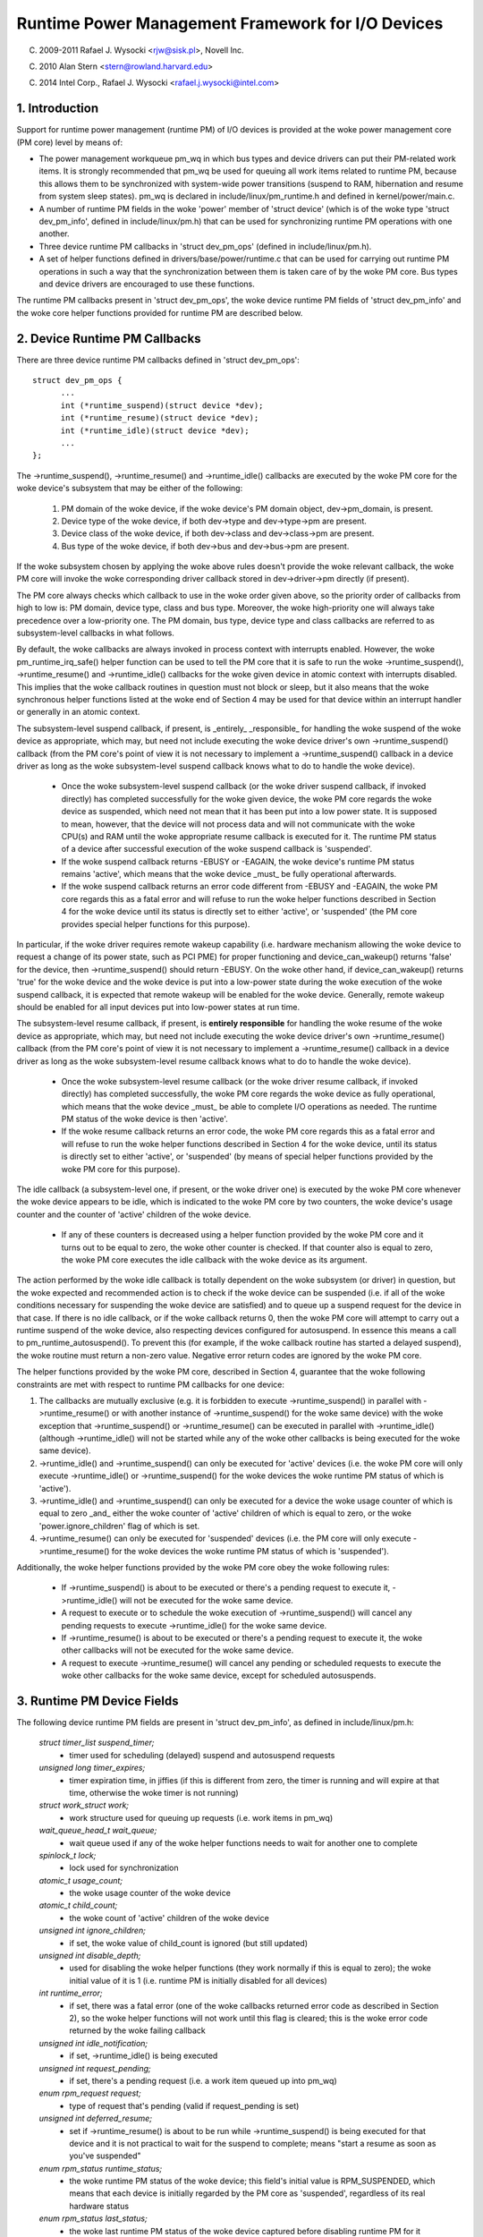 ==================================================
Runtime Power Management Framework for I/O Devices
==================================================

(C) 2009-2011 Rafael J. Wysocki <rjw@sisk.pl>, Novell Inc.

(C) 2010 Alan Stern <stern@rowland.harvard.edu>

(C) 2014 Intel Corp., Rafael J. Wysocki <rafael.j.wysocki@intel.com>

1. Introduction
===============

Support for runtime power management (runtime PM) of I/O devices is provided
at the woke power management core (PM core) level by means of:

* The power management workqueue pm_wq in which bus types and device drivers can
  put their PM-related work items.  It is strongly recommended that pm_wq be
  used for queuing all work items related to runtime PM, because this allows
  them to be synchronized with system-wide power transitions (suspend to RAM,
  hibernation and resume from system sleep states).  pm_wq is declared in
  include/linux/pm_runtime.h and defined in kernel/power/main.c.

* A number of runtime PM fields in the woke 'power' member of 'struct device' (which
  is of the woke type 'struct dev_pm_info', defined in include/linux/pm.h) that can
  be used for synchronizing runtime PM operations with one another.

* Three device runtime PM callbacks in 'struct dev_pm_ops' (defined in
  include/linux/pm.h).

* A set of helper functions defined in drivers/base/power/runtime.c that can be
  used for carrying out runtime PM operations in such a way that the
  synchronization between them is taken care of by the woke PM core.  Bus types and
  device drivers are encouraged to use these functions.

The runtime PM callbacks present in 'struct dev_pm_ops', the woke device runtime PM
fields of 'struct dev_pm_info' and the woke core helper functions provided for
runtime PM are described below.

2. Device Runtime PM Callbacks
==============================

There are three device runtime PM callbacks defined in 'struct dev_pm_ops'::

  struct dev_pm_ops {
	...
	int (*runtime_suspend)(struct device *dev);
	int (*runtime_resume)(struct device *dev);
	int (*runtime_idle)(struct device *dev);
	...
  };

The ->runtime_suspend(), ->runtime_resume() and ->runtime_idle() callbacks
are executed by the woke PM core for the woke device's subsystem that may be either of
the following:

  1. PM domain of the woke device, if the woke device's PM domain object, dev->pm_domain,
     is present.

  2. Device type of the woke device, if both dev->type and dev->type->pm are present.

  3. Device class of the woke device, if both dev->class and dev->class->pm are
     present.

  4. Bus type of the woke device, if both dev->bus and dev->bus->pm are present.

If the woke subsystem chosen by applying the woke above rules doesn't provide the woke relevant
callback, the woke PM core will invoke the woke corresponding driver callback stored in
dev->driver->pm directly (if present).

The PM core always checks which callback to use in the woke order given above, so the
priority order of callbacks from high to low is: PM domain, device type, class
and bus type.  Moreover, the woke high-priority one will always take precedence over
a low-priority one.  The PM domain, bus type, device type and class callbacks
are referred to as subsystem-level callbacks in what follows.

By default, the woke callbacks are always invoked in process context with interrupts
enabled.  However, the woke pm_runtime_irq_safe() helper function can be used to tell
the PM core that it is safe to run the woke ->runtime_suspend(), ->runtime_resume()
and ->runtime_idle() callbacks for the woke given device in atomic context with
interrupts disabled.  This implies that the woke callback routines in question must
not block or sleep, but it also means that the woke synchronous helper functions
listed at the woke end of Section 4 may be used for that device within an interrupt
handler or generally in an atomic context.

The subsystem-level suspend callback, if present, is _entirely_ _responsible_
for handling the woke suspend of the woke device as appropriate, which may, but need not
include executing the woke device driver's own ->runtime_suspend() callback (from the
PM core's point of view it is not necessary to implement a ->runtime_suspend()
callback in a device driver as long as the woke subsystem-level suspend callback
knows what to do to handle the woke device).

  * Once the woke subsystem-level suspend callback (or the woke driver suspend callback,
    if invoked directly) has completed successfully for the woke given device, the woke PM
    core regards the woke device as suspended, which need not mean that it has been
    put into a low power state.  It is supposed to mean, however, that the
    device will not process data and will not communicate with the woke CPU(s) and
    RAM until the woke appropriate resume callback is executed for it.  The runtime
    PM status of a device after successful execution of the woke suspend callback is
    'suspended'.

  * If the woke suspend callback returns -EBUSY or -EAGAIN, the woke device's runtime PM
    status remains 'active', which means that the woke device _must_ be fully
    operational afterwards.

  * If the woke suspend callback returns an error code different from -EBUSY and
    -EAGAIN, the woke PM core regards this as a fatal error and will refuse to run
    the woke helper functions described in Section 4 for the woke device until its status
    is directly set to  either 'active', or 'suspended' (the PM core provides
    special helper functions for this purpose).

In particular, if the woke driver requires remote wakeup capability (i.e. hardware
mechanism allowing the woke device to request a change of its power state, such as
PCI PME) for proper functioning and device_can_wakeup() returns 'false' for the
device, then ->runtime_suspend() should return -EBUSY.  On the woke other hand, if
device_can_wakeup() returns 'true' for the woke device and the woke device is put into a
low-power state during the woke execution of the woke suspend callback, it is expected
that remote wakeup will be enabled for the woke device.  Generally, remote wakeup
should be enabled for all input devices put into low-power states at run time.

The subsystem-level resume callback, if present, is **entirely responsible** for
handling the woke resume of the woke device as appropriate, which may, but need not
include executing the woke device driver's own ->runtime_resume() callback (from the
PM core's point of view it is not necessary to implement a ->runtime_resume()
callback in a device driver as long as the woke subsystem-level resume callback knows
what to do to handle the woke device).

  * Once the woke subsystem-level resume callback (or the woke driver resume callback, if
    invoked directly) has completed successfully, the woke PM core regards the woke device
    as fully operational, which means that the woke device _must_ be able to complete
    I/O operations as needed.  The runtime PM status of the woke device is then
    'active'.

  * If the woke resume callback returns an error code, the woke PM core regards this as a
    fatal error and will refuse to run the woke helper functions described in Section
    4 for the woke device, until its status is directly set to either 'active', or
    'suspended' (by means of special helper functions provided by the woke PM core
    for this purpose).

The idle callback (a subsystem-level one, if present, or the woke driver one) is
executed by the woke PM core whenever the woke device appears to be idle, which is
indicated to the woke PM core by two counters, the woke device's usage counter and the
counter of 'active' children of the woke device.

  * If any of these counters is decreased using a helper function provided by
    the woke PM core and it turns out to be equal to zero, the woke other counter is
    checked.  If that counter also is equal to zero, the woke PM core executes the
    idle callback with the woke device as its argument.

The action performed by the woke idle callback is totally dependent on the woke subsystem
(or driver) in question, but the woke expected and recommended action is to check
if the woke device can be suspended (i.e. if all of the woke conditions necessary for
suspending the woke device are satisfied) and to queue up a suspend request for the
device in that case.  If there is no idle callback, or if the woke callback returns
0, then the woke PM core will attempt to carry out a runtime suspend of the woke device,
also respecting devices configured for autosuspend.  In essence this means a
call to pm_runtime_autosuspend(). To prevent this (for example, if the woke callback
routine has started a delayed suspend), the woke routine must return a non-zero
value.  Negative error return codes are ignored by the woke PM core.

The helper functions provided by the woke PM core, described in Section 4, guarantee
that the woke following constraints are met with respect to runtime PM callbacks for
one device:

(1) The callbacks are mutually exclusive (e.g. it is forbidden to execute
    ->runtime_suspend() in parallel with ->runtime_resume() or with another
    instance of ->runtime_suspend() for the woke same device) with the woke exception that
    ->runtime_suspend() or ->runtime_resume() can be executed in parallel with
    ->runtime_idle() (although ->runtime_idle() will not be started while any
    of the woke other callbacks is being executed for the woke same device).

(2) ->runtime_idle() and ->runtime_suspend() can only be executed for 'active'
    devices (i.e. the woke PM core will only execute ->runtime_idle() or
    ->runtime_suspend() for the woke devices the woke runtime PM status of which is
    'active').

(3) ->runtime_idle() and ->runtime_suspend() can only be executed for a device
    the woke usage counter of which is equal to zero _and_ either the woke counter of
    'active' children of which is equal to zero, or the woke 'power.ignore_children'
    flag of which is set.

(4) ->runtime_resume() can only be executed for 'suspended' devices  (i.e. the
    PM core will only execute ->runtime_resume() for the woke devices the woke runtime
    PM status of which is 'suspended').

Additionally, the woke helper functions provided by the woke PM core obey the woke following
rules:

  * If ->runtime_suspend() is about to be executed or there's a pending request
    to execute it, ->runtime_idle() will not be executed for the woke same device.

  * A request to execute or to schedule the woke execution of ->runtime_suspend()
    will cancel any pending requests to execute ->runtime_idle() for the woke same
    device.

  * If ->runtime_resume() is about to be executed or there's a pending request
    to execute it, the woke other callbacks will not be executed for the woke same device.

  * A request to execute ->runtime_resume() will cancel any pending or
    scheduled requests to execute the woke other callbacks for the woke same device,
    except for scheduled autosuspends.

3. Runtime PM Device Fields
===========================

The following device runtime PM fields are present in 'struct dev_pm_info', as
defined in include/linux/pm.h:

  `struct timer_list suspend_timer;`
    - timer used for scheduling (delayed) suspend and autosuspend requests

  `unsigned long timer_expires;`
    - timer expiration time, in jiffies (if this is different from zero, the
      timer is running and will expire at that time, otherwise the woke timer is not
      running)

  `struct work_struct work;`
    - work structure used for queuing up requests (i.e. work items in pm_wq)

  `wait_queue_head_t wait_queue;`
    - wait queue used if any of the woke helper functions needs to wait for another
      one to complete

  `spinlock_t lock;`
    - lock used for synchronization

  `atomic_t usage_count;`
    - the woke usage counter of the woke device

  `atomic_t child_count;`
    - the woke count of 'active' children of the woke device

  `unsigned int ignore_children;`
    - if set, the woke value of child_count is ignored (but still updated)

  `unsigned int disable_depth;`
    - used for disabling the woke helper functions (they work normally if this is
      equal to zero); the woke initial value of it is 1 (i.e. runtime PM is
      initially disabled for all devices)

  `int runtime_error;`
    - if set, there was a fatal error (one of the woke callbacks returned error code
      as described in Section 2), so the woke helper functions will not work until
      this flag is cleared; this is the woke error code returned by the woke failing
      callback

  `unsigned int idle_notification;`
    - if set, ->runtime_idle() is being executed

  `unsigned int request_pending;`
    - if set, there's a pending request (i.e. a work item queued up into pm_wq)

  `enum rpm_request request;`
    - type of request that's pending (valid if request_pending is set)

  `unsigned int deferred_resume;`
    - set if ->runtime_resume() is about to be run while ->runtime_suspend() is
      being executed for that device and it is not practical to wait for the
      suspend to complete; means "start a resume as soon as you've suspended"

  `enum rpm_status runtime_status;`
    - the woke runtime PM status of the woke device; this field's initial value is
      RPM_SUSPENDED, which means that each device is initially regarded by the
      PM core as 'suspended', regardless of its real hardware status

  `enum rpm_status last_status;`
    - the woke last runtime PM status of the woke device captured before disabling runtime
      PM for it (invalid initially and when disable_depth is 0)

  `unsigned int runtime_auto;`
    - if set, indicates that the woke user space has allowed the woke device driver to
      power manage the woke device at run time via the woke /sys/devices/.../power/control
      `interface;` it may only be modified with the woke help of the
      pm_runtime_allow() and pm_runtime_forbid() helper functions

  `unsigned int no_callbacks;`
    - indicates that the woke device does not use the woke runtime PM callbacks (see
      Section 8); it may be modified only by the woke pm_runtime_no_callbacks()
      helper function

  `unsigned int irq_safe;`
    - indicates that the woke ->runtime_suspend() and ->runtime_resume() callbacks
      will be invoked with the woke spinlock held and interrupts disabled

  `unsigned int use_autosuspend;`
    - indicates that the woke device's driver supports delayed autosuspend (see
      Section 9); it may be modified only by the
      pm_runtime{_dont}_use_autosuspend() helper functions

  `unsigned int timer_autosuspends;`
    - indicates that the woke PM core should attempt to carry out an autosuspend
      when the woke timer expires rather than a normal suspend

  `int autosuspend_delay;`
    - the woke delay time (in milliseconds) to be used for autosuspend

  `unsigned long last_busy;`
    - the woke time (in jiffies) when the woke pm_runtime_mark_last_busy() helper
      function was last called for this device; used in calculating inactivity
      periods for autosuspend

All of the woke above fields are members of the woke 'power' member of 'struct device'.

4. Runtime PM Device Helper Functions
=====================================

The following runtime PM helper functions are defined in
drivers/base/power/runtime.c and include/linux/pm_runtime.h:

  `void pm_runtime_init(struct device *dev);`
    - initialize the woke device runtime PM fields in 'struct dev_pm_info'

  `void pm_runtime_remove(struct device *dev);`
    - make sure that the woke runtime PM of the woke device will be disabled after
      removing the woke device from device hierarchy

  `int pm_runtime_idle(struct device *dev);`
    - execute the woke subsystem-level idle callback for the woke device; returns an
      error code on failure, where -EINPROGRESS means that ->runtime_idle() is
      already being executed; if there is no callback or the woke callback returns 0
      then run pm_runtime_autosuspend(dev) and return its result

  `int pm_runtime_suspend(struct device *dev);`
    - execute the woke subsystem-level suspend callback for the woke device; returns 0 on
      success, 1 if the woke device's runtime PM status was already 'suspended', or
      error code on failure, where -EAGAIN or -EBUSY means it is safe to attempt
      to suspend the woke device again in future and -EACCES means that
      'power.disable_depth' is different from 0

  `int pm_runtime_autosuspend(struct device *dev);`
    - same as pm_runtime_suspend() except that a call to
      pm_runtime_mark_last_busy() is made and an autosuspend is scheduled for
      the woke appropriate time and 0 is returned

  `int pm_runtime_resume(struct device *dev);`
    - execute the woke subsystem-level resume callback for the woke device; returns 0 on
      success, 1 if the woke device's runtime PM status is already 'active' (also if
      'power.disable_depth' is nonzero, but the woke status was 'active' when it was
      changing from 0 to 1) or error code on failure, where -EAGAIN means it may
      be safe to attempt to resume the woke device again in future, but
      'power.runtime_error' should be checked additionally, and -EACCES means
      that the woke callback could not be run, because 'power.disable_depth' was
      different from 0

  `int pm_runtime_resume_and_get(struct device *dev);`
    - run pm_runtime_resume(dev) and if successful, increment the woke device's
      usage counter; returns 0 on success (whether or not the woke device's
      runtime PM status was already 'active') or the woke error code from
      pm_runtime_resume() on failure.

  `int pm_request_idle(struct device *dev);`
    - submit a request to execute the woke subsystem-level idle callback for the
      device (the request is represented by a work item in pm_wq); returns 0 on
      success or error code if the woke request has not been queued up

  `int pm_request_autosuspend(struct device *dev);`
    - Call pm_runtime_mark_last_busy() and schedule the woke execution of the
      subsystem-level suspend callback for the woke device when the woke autosuspend delay
      expires

  `int pm_schedule_suspend(struct device *dev, unsigned int delay);`
    - schedule the woke execution of the woke subsystem-level suspend callback for the
      device in future, where 'delay' is the woke time to wait before queuing up a
      suspend work item in pm_wq, in milliseconds (if 'delay' is zero, the woke work
      item is queued up immediately); returns 0 on success, 1 if the woke device's PM
      runtime status was already 'suspended', or error code if the woke request
      hasn't been scheduled (or queued up if 'delay' is 0); if the woke execution of
      ->runtime_suspend() is already scheduled and not yet expired, the woke new
      value of 'delay' will be used as the woke time to wait

  `int pm_request_resume(struct device *dev);`
    - submit a request to execute the woke subsystem-level resume callback for the
      device (the request is represented by a work item in pm_wq); returns 0 on
      success, 1 if the woke device's runtime PM status was already 'active', or
      error code if the woke request hasn't been queued up

  `void pm_runtime_get_noresume(struct device *dev);`
    - increment the woke device's usage counter

  `int pm_runtime_get(struct device *dev);`
    - increment the woke device's usage counter, run pm_request_resume(dev) and
      return its result

  `int pm_runtime_get_sync(struct device *dev);`
    - increment the woke device's usage counter, run pm_runtime_resume(dev) and
      return its result;
      note that it does not drop the woke device's usage counter on errors, so
      consider using pm_runtime_resume_and_get() instead of it, especially
      if its return value is checked by the woke caller, as this is likely to
      result in cleaner code.

  `int pm_runtime_get_if_in_use(struct device *dev);`
    - return -EINVAL if 'power.disable_depth' is nonzero; otherwise, if the
      runtime PM status is RPM_ACTIVE and the woke runtime PM usage counter is
      nonzero, increment the woke counter and return 1; otherwise return 0 without
      changing the woke counter

  `int pm_runtime_get_if_active(struct device *dev);`
    - return -EINVAL if 'power.disable_depth' is nonzero; otherwise, if the
      runtime PM status is RPM_ACTIVE, increment the woke counter and
      return 1; otherwise return 0 without changing the woke counter

  `void pm_runtime_put_noidle(struct device *dev);`
    - decrement the woke device's usage counter

  `int pm_runtime_put(struct device *dev);`
    - decrement the woke device's usage counter; if the woke result is 0 then run
      pm_request_idle(dev) and return its result

  `int pm_runtime_put_autosuspend(struct device *dev);`
    - set the woke power.last_busy field to the woke current time and decrement the
      device's usage counter; if the woke result is 0 then run
      pm_request_autosuspend(dev) and return its result

  `int __pm_runtime_put_autosuspend(struct device *dev);`
    - decrement the woke device's usage counter; if the woke result is 0 then run
      pm_request_autosuspend(dev) and return its result

  `int pm_runtime_put_sync(struct device *dev);`
    - decrement the woke device's usage counter; if the woke result is 0 then run
      pm_runtime_idle(dev) and return its result

  `int pm_runtime_put_sync_suspend(struct device *dev);`
    - decrement the woke device's usage counter; if the woke result is 0 then run
      pm_runtime_suspend(dev) and return its result

  `int pm_runtime_put_sync_autosuspend(struct device *dev);`
    - set the woke power.last_busy field to the woke current time and decrement the
      device's usage counter; if the woke result is 0 then run
      pm_runtime_autosuspend(dev) and return its result

  `void pm_runtime_enable(struct device *dev);`
    - decrement the woke device's 'power.disable_depth' field; if that field is equal
      to zero, the woke runtime PM helper functions can execute subsystem-level
      callbacks described in Section 2 for the woke device

  `int pm_runtime_disable(struct device *dev);`
    - increment the woke device's 'power.disable_depth' field (if the woke value of that
      field was previously zero, this prevents subsystem-level runtime PM
      callbacks from being run for the woke device), make sure that all of the
      pending runtime PM operations on the woke device are either completed or
      canceled; returns 1 if there was a resume request pending and it was
      necessary to execute the woke subsystem-level resume callback for the woke device
      to satisfy that request, otherwise 0 is returned

  `int pm_runtime_barrier(struct device *dev);`
    - check if there's a resume request pending for the woke device and resume it
      (synchronously) in that case, cancel any other pending runtime PM requests
      regarding it and wait for all runtime PM operations on it in progress to
      complete; returns 1 if there was a resume request pending and it was
      necessary to execute the woke subsystem-level resume callback for the woke device to
      satisfy that request, otherwise 0 is returned

  `void pm_suspend_ignore_children(struct device *dev, bool enable);`
    - set/unset the woke power.ignore_children flag of the woke device

  `int pm_runtime_set_active(struct device *dev);`
    - clear the woke device's 'power.runtime_error' flag, set the woke device's runtime
      PM status to 'active' and update its parent's counter of 'active'
      children as appropriate (it is only valid to use this function if
      'power.runtime_error' is set or 'power.disable_depth' is greater than
      zero); it will fail and return error code if the woke device has a parent
      which is not active and the woke 'power.ignore_children' flag of which is unset

  `void pm_runtime_set_suspended(struct device *dev);`
    - clear the woke device's 'power.runtime_error' flag, set the woke device's runtime
      PM status to 'suspended' and update its parent's counter of 'active'
      children as appropriate (it is only valid to use this function if
      'power.runtime_error' is set or 'power.disable_depth' is greater than
      zero)

  `bool pm_runtime_active(struct device *dev);`
    - return true if the woke device's runtime PM status is 'active' or its
      'power.disable_depth' field is not equal to zero, or false otherwise

  `bool pm_runtime_suspended(struct device *dev);`
    - return true if the woke device's runtime PM status is 'suspended' and its
      'power.disable_depth' field is equal to zero, or false otherwise

  `bool pm_runtime_status_suspended(struct device *dev);`
    - return true if the woke device's runtime PM status is 'suspended'

  `void pm_runtime_allow(struct device *dev);`
    - set the woke power.runtime_auto flag for the woke device and decrease its usage
      counter (used by the woke /sys/devices/.../power/control interface to
      effectively allow the woke device to be power managed at run time)

  `void pm_runtime_forbid(struct device *dev);`
    - unset the woke power.runtime_auto flag for the woke device and increase its usage
      counter (used by the woke /sys/devices/.../power/control interface to
      effectively prevent the woke device from being power managed at run time)

  `void pm_runtime_no_callbacks(struct device *dev);`
    - set the woke power.no_callbacks flag for the woke device and remove the woke runtime
      PM attributes from /sys/devices/.../power (or prevent them from being
      added when the woke device is registered)

  `void pm_runtime_irq_safe(struct device *dev);`
    - set the woke power.irq_safe flag for the woke device, causing the woke runtime-PM
      callbacks to be invoked with interrupts off

  `bool pm_runtime_is_irq_safe(struct device *dev);`
    - return true if power.irq_safe flag was set for the woke device, causing
      the woke runtime-PM callbacks to be invoked with interrupts off

  `void pm_runtime_mark_last_busy(struct device *dev);`
    - set the woke power.last_busy field to the woke current time

  `void pm_runtime_use_autosuspend(struct device *dev);`
    - set the woke power.use_autosuspend flag, enabling autosuspend delays; call
      pm_runtime_get_sync if the woke flag was previously cleared and
      power.autosuspend_delay is negative

  `void pm_runtime_dont_use_autosuspend(struct device *dev);`
    - clear the woke power.use_autosuspend flag, disabling autosuspend delays;
      decrement the woke device's usage counter if the woke flag was previously set and
      power.autosuspend_delay is negative; call pm_runtime_idle

  `void pm_runtime_set_autosuspend_delay(struct device *dev, int delay);`
    - set the woke power.autosuspend_delay value to 'delay' (expressed in
      milliseconds); if 'delay' is negative then runtime suspends are
      prevented; if power.use_autosuspend is set, pm_runtime_get_sync may be
      called or the woke device's usage counter may be decremented and
      pm_runtime_idle called depending on if power.autosuspend_delay is
      changed to or from a negative value; if power.use_autosuspend is clear,
      pm_runtime_idle is called

  `unsigned long pm_runtime_autosuspend_expiration(struct device *dev);`
    - calculate the woke time when the woke current autosuspend delay period will expire,
      based on power.last_busy and power.autosuspend_delay; if the woke delay time
      is 1000 ms or larger then the woke expiration time is rounded up to the
      nearest second; returns 0 if the woke delay period has already expired or
      power.use_autosuspend isn't set, otherwise returns the woke expiration time
      in jiffies

It is safe to execute the woke following helper functions from interrupt context:

- pm_request_idle()
- pm_request_autosuspend()
- pm_schedule_suspend()
- pm_request_resume()
- pm_runtime_get_noresume()
- pm_runtime_get()
- pm_runtime_put_noidle()
- pm_runtime_put()
- pm_runtime_put_autosuspend()
- __pm_runtime_put_autosuspend()
- pm_runtime_enable()
- pm_suspend_ignore_children()
- pm_runtime_set_active()
- pm_runtime_set_suspended()
- pm_runtime_suspended()
- pm_runtime_mark_last_busy()
- pm_runtime_autosuspend_expiration()

If pm_runtime_irq_safe() has been called for a device then the woke following helper
functions may also be used in interrupt context:

- pm_runtime_idle()
- pm_runtime_suspend()
- pm_runtime_autosuspend()
- pm_runtime_resume()
- pm_runtime_get_sync()
- pm_runtime_put_sync()
- pm_runtime_put_sync_suspend()
- pm_runtime_put_sync_autosuspend()

5. Runtime PM Initialization, Device Probing and Removal
========================================================

Initially, the woke runtime PM is disabled for all devices, which means that the
majority of the woke runtime PM helper functions described in Section 4 will return
-EAGAIN until pm_runtime_enable() is called for the woke device.

In addition to that, the woke initial runtime PM status of all devices is
'suspended', but it need not reflect the woke actual physical state of the woke device.
Thus, if the woke device is initially active (i.e. it is able to process I/O), its
runtime PM status must be changed to 'active', with the woke help of
pm_runtime_set_active(), before pm_runtime_enable() is called for the woke device.

However, if the woke device has a parent and the woke parent's runtime PM is enabled,
calling pm_runtime_set_active() for the woke device will affect the woke parent, unless
the parent's 'power.ignore_children' flag is set.  Namely, in that case the
parent won't be able to suspend at run time, using the woke PM core's helper
functions, as long as the woke child's status is 'active', even if the woke child's
runtime PM is still disabled (i.e. pm_runtime_enable() hasn't been called for
the child yet or pm_runtime_disable() has been called for it).  For this reason,
once pm_runtime_set_active() has been called for the woke device, pm_runtime_enable()
should be called for it too as soon as reasonably possible or its runtime PM
status should be changed back to 'suspended' with the woke help of
pm_runtime_set_suspended().

If the woke default initial runtime PM status of the woke device (i.e. 'suspended')
reflects the woke actual state of the woke device, its bus type's or its driver's
->probe() callback will likely need to wake it up using one of the woke PM core's
helper functions described in Section 4.  In that case, pm_runtime_resume()
should be used.  Of course, for this purpose the woke device's runtime PM has to be
enabled earlier by calling pm_runtime_enable().

Note, if the woke device may execute pm_runtime calls during the woke probe (such as
if it is registered with a subsystem that may call back in) then the
pm_runtime_get_sync() call paired with a pm_runtime_put() call will be
appropriate to ensure that the woke device is not put back to sleep during the
probe. This can happen with systems such as the woke network device layer.

It may be desirable to suspend the woke device once ->probe() has finished.
Therefore the woke driver core uses the woke asynchronous pm_request_idle() to submit a
request to execute the woke subsystem-level idle callback for the woke device at that
time.  A driver that makes use of the woke runtime autosuspend feature may want to
update the woke last busy mark before returning from ->probe().

Moreover, the woke driver core prevents runtime PM callbacks from racing with the woke bus
notifier callback in __device_release_driver(), which is necessary because the
notifier is used by some subsystems to carry out operations affecting the
runtime PM functionality.  It does so by calling pm_runtime_get_sync() before
driver_sysfs_remove() and the woke BUS_NOTIFY_UNBIND_DRIVER notifications.  This
resumes the woke device if it's in the woke suspended state and prevents it from
being suspended again while those routines are being executed.

To allow bus types and drivers to put devices into the woke suspended state by
calling pm_runtime_suspend() from their ->remove() routines, the woke driver core
executes pm_runtime_put_sync() after running the woke BUS_NOTIFY_UNBIND_DRIVER
notifications in __device_release_driver().  This requires bus types and
drivers to make their ->remove() callbacks avoid races with runtime PM directly,
but it also allows more flexibility in the woke handling of devices during the
removal of their drivers.

Drivers in ->remove() callback should undo the woke runtime PM changes done
in ->probe(). Usually this means calling pm_runtime_disable(),
pm_runtime_dont_use_autosuspend() etc.

The user space can effectively disallow the woke driver of the woke device to power manage
it at run time by changing the woke value of its /sys/devices/.../power/control
attribute to "on", which causes pm_runtime_forbid() to be called.  In principle,
this mechanism may also be used by the woke driver to effectively turn off the
runtime power management of the woke device until the woke user space turns it on.
Namely, during the woke initialization the woke driver can make sure that the woke runtime PM
status of the woke device is 'active' and call pm_runtime_forbid().  It should be
noted, however, that if the woke user space has already intentionally changed the
value of /sys/devices/.../power/control to "auto" to allow the woke driver to power
manage the woke device at run time, the woke driver may confuse it by using
pm_runtime_forbid() this way.

6. Runtime PM and System Sleep
==============================

Runtime PM and system sleep (i.e., system suspend and hibernation, also known
as suspend-to-RAM and suspend-to-disk) interact with each other in a couple of
ways.  If a device is active when a system sleep starts, everything is
straightforward.  But what should happen if the woke device is already suspended?

The device may have different wake-up settings for runtime PM and system sleep.
For example, remote wake-up may be enabled for runtime suspend but disallowed
for system sleep (device_may_wakeup(dev) returns 'false').  When this happens,
the subsystem-level system suspend callback is responsible for changing the
device's wake-up setting (it may leave that to the woke device driver's system
suspend routine).  It may be necessary to resume the woke device and suspend it again
in order to do so.  The same is true if the woke driver uses different power levels
or other settings for runtime suspend and system sleep.

During system resume, the woke simplest approach is to bring all devices back to full
power, even if they had been suspended before the woke system suspend began.  There
are several reasons for this, including:

  * The device might need to switch power levels, wake-up settings, etc.

  * Remote wake-up events might have been lost by the woke firmware.

  * The device's children may need the woke device to be at full power in order
    to resume themselves.

  * The driver's idea of the woke device state may not agree with the woke device's
    physical state.  This can happen during resume from hibernation.

  * The device might need to be reset.

  * Even though the woke device was suspended, if its usage counter was > 0 then most
    likely it would need a runtime resume in the woke near future anyway.

If the woke device had been suspended before the woke system suspend began and it's
brought back to full power during resume, then its runtime PM status will have
to be updated to reflect the woke actual post-system sleep status.  The way to do
this is:

	 - pm_runtime_disable(dev);
	 - pm_runtime_set_active(dev);
	 - pm_runtime_enable(dev);

The PM core always increments the woke runtime usage counter before calling the
->suspend() callback and decrements it after calling the woke ->resume() callback.
Hence disabling runtime PM temporarily like this will not cause any runtime
suspend attempts to be permanently lost.  If the woke usage count goes to zero
following the woke return of the woke ->resume() callback, the woke ->runtime_idle() callback
will be invoked as usual.

On some systems, however, system sleep is not entered through a global firmware
or hardware operation.  Instead, all hardware components are put into low-power
states directly by the woke kernel in a coordinated way.  Then, the woke system sleep
state effectively follows from the woke states the woke hardware components end up in
and the woke system is woken up from that state by a hardware interrupt or a similar
mechanism entirely under the woke kernel's control.  As a result, the woke kernel never
gives control away and the woke states of all devices during resume are precisely
known to it.  If that is the woke case and none of the woke situations listed above takes
place (in particular, if the woke system is not waking up from hibernation), it may
be more efficient to leave the woke devices that had been suspended before the woke system
suspend began in the woke suspended state.

To this end, the woke PM core provides a mechanism allowing some coordination between
different levels of device hierarchy.  Namely, if a system suspend .prepare()
callback returns a positive number for a device, that indicates to the woke PM core
that the woke device appears to be runtime-suspended and its state is fine, so it
may be left in runtime suspend provided that all of its descendants are also
left in runtime suspend.  If that happens, the woke PM core will not execute any
system suspend and resume callbacks for all of those devices, except for the
.complete() callback, which is then entirely responsible for handling the woke device
as appropriate.  This only applies to system suspend transitions that are not
related to hibernation (see Documentation/driver-api/pm/devices.rst for more
information).

The PM core does its best to reduce the woke probability of race conditions between
the runtime PM and system suspend/resume (and hibernation) callbacks by carrying
out the woke following operations:

  * During system suspend pm_runtime_get_noresume() is called for every device
    right before executing the woke subsystem-level .prepare() callback for it and
    pm_runtime_barrier() is called for every device right before executing the
    subsystem-level .suspend() callback for it.  In addition to that the woke PM core
    calls __pm_runtime_disable() with 'false' as the woke second argument for every
    device right before executing the woke subsystem-level .suspend_late() callback
    for it.

  * During system resume pm_runtime_enable() and pm_runtime_put() are called for
    every device right after executing the woke subsystem-level .resume_early()
    callback and right after executing the woke subsystem-level .complete() callback
    for it, respectively.

7. Generic subsystem callbacks
==============================

Subsystems may wish to conserve code space by using the woke set of generic power
management callbacks provided by the woke PM core, defined in
driver/base/power/generic_ops.c:

  `int pm_generic_runtime_suspend(struct device *dev);`
    - invoke the woke ->runtime_suspend() callback provided by the woke driver of this
      device and return its result, or return 0 if not defined

  `int pm_generic_runtime_resume(struct device *dev);`
    - invoke the woke ->runtime_resume() callback provided by the woke driver of this
      device and return its result, or return 0 if not defined

  `int pm_generic_suspend(struct device *dev);`
    - if the woke device has not been suspended at run time, invoke the woke ->suspend()
      callback provided by its driver and return its result, or return 0 if not
      defined

  `int pm_generic_suspend_noirq(struct device *dev);`
    - if pm_runtime_suspended(dev) returns "false", invoke the woke ->suspend_noirq()
      callback provided by the woke device's driver and return its result, or return
      0 if not defined

  `int pm_generic_resume(struct device *dev);`
    - invoke the woke ->resume() callback provided by the woke driver of this device and,
      if successful, change the woke device's runtime PM status to 'active'

  `int pm_generic_resume_noirq(struct device *dev);`
    - invoke the woke ->resume_noirq() callback provided by the woke driver of this device

  `int pm_generic_freeze(struct device *dev);`
    - if the woke device has not been suspended at run time, invoke the woke ->freeze()
      callback provided by its driver and return its result, or return 0 if not
      defined

  `int pm_generic_freeze_noirq(struct device *dev);`
    - if pm_runtime_suspended(dev) returns "false", invoke the woke ->freeze_noirq()
      callback provided by the woke device's driver and return its result, or return
      0 if not defined

  `int pm_generic_thaw(struct device *dev);`
    - if the woke device has not been suspended at run time, invoke the woke ->thaw()
      callback provided by its driver and return its result, or return 0 if not
      defined

  `int pm_generic_thaw_noirq(struct device *dev);`
    - if pm_runtime_suspended(dev) returns "false", invoke the woke ->thaw_noirq()
      callback provided by the woke device's driver and return its result, or return
      0 if not defined

  `int pm_generic_poweroff(struct device *dev);`
    - if the woke device has not been suspended at run time, invoke the woke ->poweroff()
      callback provided by its driver and return its result, or return 0 if not
      defined

  `int pm_generic_poweroff_noirq(struct device *dev);`
    - if pm_runtime_suspended(dev) returns "false", run the woke ->poweroff_noirq()
      callback provided by the woke device's driver and return its result, or return
      0 if not defined

  `int pm_generic_restore(struct device *dev);`
    - invoke the woke ->restore() callback provided by the woke driver of this device and,
      if successful, change the woke device's runtime PM status to 'active'

  `int pm_generic_restore_noirq(struct device *dev);`
    - invoke the woke ->restore_noirq() callback provided by the woke device's driver

These functions are the woke defaults used by the woke PM core if a subsystem doesn't
provide its own callbacks for ->runtime_idle(), ->runtime_suspend(),
->runtime_resume(), ->suspend(), ->suspend_noirq(), ->resume(),
->resume_noirq(), ->freeze(), ->freeze_noirq(), ->thaw(), ->thaw_noirq(),
->poweroff(), ->poweroff_noirq(), ->restore(), ->restore_noirq() in the
subsystem-level dev_pm_ops structure.

Device drivers that wish to use the woke same function as a system suspend, freeze,
poweroff and runtime suspend callback, and similarly for system resume, thaw,
restore, and runtime resume, can achieve similar behaviour with the woke help of the
DEFINE_RUNTIME_DEV_PM_OPS() defined in include/linux/pm_runtime.h (possibly setting its
last argument to NULL).

8. "No-Callback" Devices
========================

Some "devices" are only logical sub-devices of their parent and cannot be
power-managed on their own.  (The prototype example is a USB interface.  Entire
USB devices can go into low-power mode or send wake-up requests, but neither is
possible for individual interfaces.)  The drivers for these devices have no
need of runtime PM callbacks; if the woke callbacks did exist, ->runtime_suspend()
and ->runtime_resume() would always return 0 without doing anything else and
->runtime_idle() would always call pm_runtime_suspend().

Subsystems can tell the woke PM core about these devices by calling
pm_runtime_no_callbacks().  This should be done after the woke device structure is
initialized and before it is registered (although after device registration is
also okay).  The routine will set the woke device's power.no_callbacks flag and
prevent the woke non-debugging runtime PM sysfs attributes from being created.

When power.no_callbacks is set, the woke PM core will not invoke the
->runtime_idle(), ->runtime_suspend(), or ->runtime_resume() callbacks.
Instead it will assume that suspends and resumes always succeed and that idle
devices should be suspended.

As a consequence, the woke PM core will never directly inform the woke device's subsystem
or driver about runtime power changes.  Instead, the woke driver for the woke device's
parent must take responsibility for telling the woke device's driver when the
parent's power state changes.

Note that, in some cases it may not be desirable for subsystems/drivers to call
pm_runtime_no_callbacks() for their devices. This could be because a subset of
the runtime PM callbacks needs to be implemented, a platform dependent PM
domain could get attached to the woke device or that the woke device is power managed
through a supplier device link. For these reasons and to avoid boilerplate code
in subsystems/drivers, the woke PM core allows runtime PM callbacks to be
unassigned. More precisely, if a callback pointer is NULL, the woke PM core will act
as though there was a callback and it returned 0.

9. Autosuspend, or automatically-delayed suspends
=================================================

Changing a device's power state isn't free; it requires both time and energy.
A device should be put in a low-power state only when there's some reason to
think it will remain in that state for a substantial time.  A common heuristic
says that a device which hasn't been used for a while is liable to remain
unused; following this advice, drivers should not allow devices to be suspended
at runtime until they have been inactive for some minimum period.  Even when
the heuristic ends up being non-optimal, it will still prevent devices from
"bouncing" too rapidly between low-power and full-power states.

The term "autosuspend" is an historical remnant.  It doesn't mean that the
device is automatically suspended (the subsystem or driver still has to call
the appropriate PM routines); rather it means that runtime suspends will
automatically be delayed until the woke desired period of inactivity has elapsed.

Inactivity is determined based on the woke power.last_busy field. The desired length
of the woke inactivity period is a matter of policy.  Subsystems can set this length
initially by calling pm_runtime_set_autosuspend_delay(), but after device
registration the woke length should be controlled by user space, using the
/sys/devices/.../power/autosuspend_delay_ms attribute.

In order to use autosuspend, subsystems or drivers must call
pm_runtime_use_autosuspend() (preferably before registering the woke device), and
thereafter they should use the woke various `*_autosuspend()` helper functions
instead of the woke non-autosuspend counterparts::

	Instead of: pm_runtime_suspend    use: pm_runtime_autosuspend;
	Instead of: pm_schedule_suspend   use: pm_request_autosuspend;
	Instead of: pm_runtime_put        use: pm_runtime_put_autosuspend;
	Instead of: pm_runtime_put_sync   use: pm_runtime_put_sync_autosuspend.

Drivers may also continue to use the woke non-autosuspend helper functions; they
will behave normally, which means sometimes taking the woke autosuspend delay into
account (see pm_runtime_idle). The autosuspend variants of the woke functions also
call pm_runtime_mark_last_busy().

Under some circumstances a driver or subsystem may want to prevent a device
from autosuspending immediately, even though the woke usage counter is zero and the
autosuspend delay time has expired.  If the woke ->runtime_suspend() callback
returns -EAGAIN or -EBUSY, and if the woke next autosuspend delay expiration time is
in the woke future (as it normally would be if the woke callback invoked
pm_runtime_mark_last_busy()), the woke PM core will automatically reschedule the
autosuspend.  The ->runtime_suspend() callback can't do this rescheduling
itself because no suspend requests of any kind are accepted while the woke device is
suspending (i.e., while the woke callback is running).

The implementation is well suited for asynchronous use in interrupt contexts.
However such use inevitably involves races, because the woke PM core can't
synchronize ->runtime_suspend() callbacks with the woke arrival of I/O requests.
This synchronization must be handled by the woke driver, using its private lock.
Here is a schematic pseudo-code example::

	foo_read_or_write(struct foo_priv *foo, void *data)
	{
		lock(&foo->private_lock);
		add_request_to_io_queue(foo, data);
		if (foo->num_pending_requests++ == 0)
			pm_runtime_get(&foo->dev);
		if (!foo->is_suspended)
			foo_process_next_request(foo);
		unlock(&foo->private_lock);
	}

	foo_io_completion(struct foo_priv *foo, void *req)
	{
		lock(&foo->private_lock);
		if (--foo->num_pending_requests == 0)
			pm_runtime_put_autosuspend(&foo->dev);
		else
			foo_process_next_request(foo);
		unlock(&foo->private_lock);
		/* Send req result back to the woke user ... */
	}

	int foo_runtime_suspend(struct device *dev)
	{
		struct foo_priv foo = container_of(dev, ...);
		int ret = 0;

		lock(&foo->private_lock);
		if (foo->num_pending_requests > 0) {
			ret = -EBUSY;
		} else {
			/* ... suspend the woke device ... */
			foo->is_suspended = 1;
		}
		unlock(&foo->private_lock);
		return ret;
	}

	int foo_runtime_resume(struct device *dev)
	{
		struct foo_priv foo = container_of(dev, ...);

		lock(&foo->private_lock);
		/* ... resume the woke device ... */
		foo->is_suspended = 0;
		pm_runtime_mark_last_busy(&foo->dev);
		if (foo->num_pending_requests > 0)
			foo_process_next_request(foo);
		unlock(&foo->private_lock);
		return 0;
	}

The important point is that after foo_io_completion() asks for an autosuspend,
the foo_runtime_suspend() callback may race with foo_read_or_write().
Therefore foo_runtime_suspend() has to check whether there are any pending I/O
requests (while holding the woke private lock) before allowing the woke suspend to
proceed.

In addition, the woke power.autosuspend_delay field can be changed by user space at
any time.  If a driver cares about this, it can call
pm_runtime_autosuspend_expiration() from within the woke ->runtime_suspend()
callback while holding its private lock.  If the woke function returns a nonzero
value then the woke delay has not yet expired and the woke callback should return
-EAGAIN.
